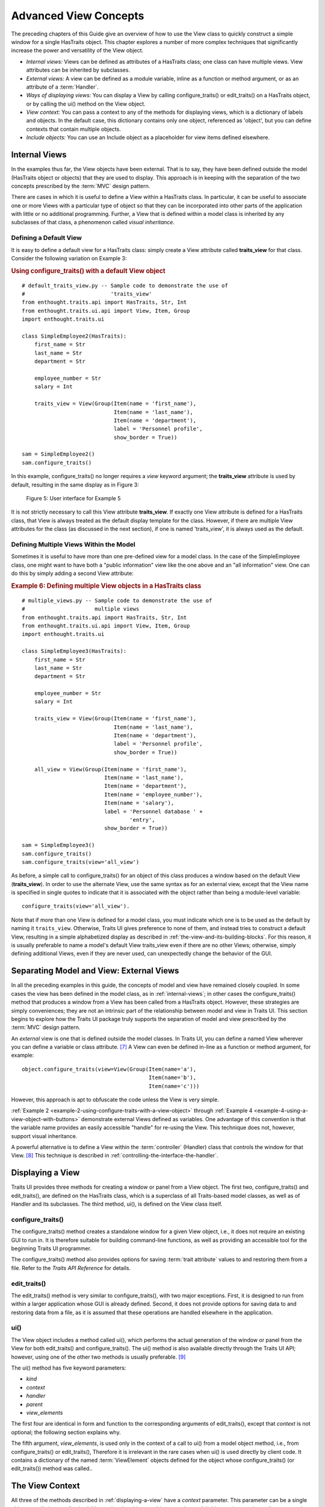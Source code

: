 .. _advanced-view-concepts:

======================
Advanced View Concepts
======================

The preceding chapters of this Guide give an overview of how to use the View
class to quickly construct a simple window for a single HasTraits object. This
chapter explores a number of more complex techniques that significantly increase
the power and versatility of the View object.

* *Internal views:* Views can be defined as attributes of a HasTraits class; 
  one class can have multiple views. View attributes can be inherited by 
  subclasses.
* *External views:* A view can be defined as a module variable, inline as a
  function or method argument, or as an attribute of a :term:`Handler`.
* *Ways of displaying views:* You can display a View by calling 
  configure_traits() or edit_traits() on a HasTraits object, or by calling the
  ui() method on the View object.
* *View context:* You can pass a context to any of the methods for displaying
  views, which is a dictionary of labels and objects. In the default case, this
  dictionary contains only one object, referenced as 'object', but you can 
  define contexts that contain multiple objects.
* *Include objects:* You can use an Include object as a placeholder for view
  items defined elsewhere.
  
.. _internal-views:

Internal Views
--------------

In the examples thus far, the View objects have been external. That is to say,
they have been defined outside the model (HasTraits object or objects) that they
are used to display. This approach is in keeping with the separation of the two
concepts prescribed by the :term:`MVC` design pattern.

There are cases in which it is useful to define a View within a HasTraits class.
In particular, it can be useful to associate one or more Views with a particular
type of object so that they can be incorporated into other parts of the
application with little or no additional programming. Further, a View that is
defined within a model class is inherited by any subclasses of that class, a
phenomenon called *visual inheritance*.

.. _defining-a-default-view:

Defining a Default View
```````````````````````

It is easy to define a default view for a HasTraits class: simply create a View
attribute called **traits_view** for that class. Consider the following
variation on Example 3:

.. _example-5-using-configure-traits-with-a-default-view-object:

.. rubric:: Using configure_traits() with a default View object

::

    # default_traits_view.py -- Sample code to demonstrate the use of 
    #                           'traits_view'
    from enthought.traits.api import HasTraits, Str, Int
    from enthought.traits.ui.api import View, Item, Group
    import enthought.traits.ui
    
    class SimpleEmployee2(HasTraits):
        first_name = Str
        last_name = Str
        department = Str
    
        employee_number = Str
        salary = Int
    
        traits_view = View(Group(Item(name = 'first_name'),
                                 Item(name = 'last_name'),
                                 Item(name = 'department'),
                                 label = 'Personnel profile',
                                 show_border = True))
    
    sam = SimpleEmployee2()
    sam.configure_traits()

In this example, configure_traits() no longer requires a *view* keyword
argument; the **traits_view** attribute is used by default, resulting in the
same display as in Figure 3:

.. figure:: images/ui_for_ex3.jpg
   :alt: User interface showing three fields enclosed in a border
   
   Figure 5: User interface for Example 5
   

It is not strictly necessary to call this View attribute **traits_view**. If
exactly one View attribute is defined for a HasTraits class, that View is always
treated as the default display template for the class. However, if there are
multiple View attributes for the class (as discussed in the next section), if
one is named 'traits_view', it is always used as the default.

.. _defining-multiple-views-within-the-model:

Defining Multiple Views Within the Model
````````````````````````````````````````

Sometimes it is useful to have more than one pre-defined view for a model class.
In the case of the SimpleEmployee class, one might want to have both a "public
information" view like the one above and an "all information" view. One can do
this by simply adding a second View attribute:

.. _example-6-defining-multiple-view-objects-in-a-hastraits-class:

.. rubric:: Example 6: Defining multiple View objects in a HasTraits class

::

    # multiple_views.py -- Sample code to demonstrate the use of 
    #                      multiple views
    from enthought.traits.api import HasTraits, Str, Int
    from enthought.traits.ui.api import View, Item, Group
    import enthought.traits.ui
    
    class SimpleEmployee3(HasTraits):
        first_name = Str
        last_name = Str
        department = Str
    
        employee_number = Str
        salary = Int
    
        traits_view = View(Group(Item(name = 'first_name'),
                                 Item(name = 'last_name'),
                                 Item(name = 'department'),
                                 label = 'Personnel profile',
                                 show_border = True))
    
        all_view = View(Group(Item(name = 'first_name'),
                              Item(name = 'last_name'),
                              Item(name = 'department'),
                              Item(name = 'employee_number'),
                              Item(name = 'salary'),
                              label = 'Personnel database ' + 
                                      'entry',
                              show_border = True))
    
    sam = SimpleEmployee3()
    sam.configure_traits()
    sam.configure_traits(view='all_view')

As before, a simple call to configure_traits() for an object of this class
produces a window based on the default View (**traits_view**). In order to use
the alternate View, use the same syntax as for an external view, except that the
View name is specified in single quotes to indicate that it is associated with
the object rather than being a module-level variable::

    configure_traits(view='all_view').
    
Note that if more than one View is defined for a model class, you must indicate
which one is to be used as the default by naming it ``traits_view``. Otherwise,
Traits UI gives preference to none of them, and instead tries to construct a
default View, resulting in a simple alphabetized display as described in
:ref:`the-view-and-its-building-blocks`. For this reason, it is usually
preferable to name a model's default View traits_view even if there are no other
Views; otherwise, simply defining additional Views, even if they are never
used, can unexpectedly change the behavior of the GUI.

.. _separating-model-and-view-external-views:

Separating Model and View: External Views
-----------------------------------------

In all the preceding examples in this guide, the concepts of model and view have
remained closely coupled. In some cases the view has been defined in the model
class, as in :ref:`internal-views`; in other cases the configure_traits() method
that produces a window from a View has been called from a HasTraits object.
However, these strategies are simply conveniences; they are not an intrinsic
part of the relationship between model and view in Traits UI. This section
begins to explore how the Traits UI package truly supports the separation of
model and view prescribed by the :term:`MVC` design pattern.

An *external* view is one that is defined outside the model classes. In Traits
UI, you can define a named View wherever you can define a variable or class
attribute. [7]_ A View can even be defined in-line as a function or method
argument, for example::

    object.configure_traits(view=View(Group(Item(name='a'),
                                            Item(name='b'),
                                            Item(name='c')))
                                            
However, this approach is apt to obfuscate the code unless the View is very
simple.

:ref:`Example 2 <example-2-using-configure-traits-with-a-view-object>` through
:ref:`Example 4 <example-4-using-a-view-object-with-buttons>` demonstrate
external Views defined as variables. One advantage of this convention is that
the variable name provides an easily accessible "handle" for re-using the View.
This technique does not, however, support visual inheritance.

A powerful alternative is to define a View within the :term:`controller`
(Handler) class that controls the window for that View. [8]_ This technique is
described in :ref:`controlling-the-interface-the-handler`.

.. _displaying-a-view:

Displaying a View
-----------------

Traits UI provides three methods for creating a window or panel from a View
object. The first two, configure_traits() and edit_traits(), are defined on the
HasTraits class, which is a superclass of all Traits-based model classes, as
well as of Handler and its subclasses. The third method, ui(), is defined on the
View class itself.

.. _configure-traits:

configure_traits()
``````````````````

The configure_traits() method creates a standalone window for a given View
object, i.e., it does not require an existing GUI to run in. It is therefore
suitable for building command-line functions, as well as providing an accessible
tool for the beginning Traits UI programmer.

The configure_traits() method also provides options for saving 
:term:`trait attribute` values to and restoring them from a file. Refer to the
*Traits API Reference* for details.

.. _edit-traits:

edit_traits()
`````````````

The edit_traits() method is very similar to configure_traits(), with two major
exceptions. First, it is designed to run from within a larger application whose
GUI is already defined. Second, it does not provide options for saving data to
and restoring data from a file, as it is assumed that these operations are
handled elsewhere in the application.

.. _ui:

ui()
````

The View object includes a method called ui(), which performs the actual
generation of the window or panel from the View for both edit_traits() and
configure_traits(). The ui() method is also available directly through the
Traits UI API; however, using one of the other two methods is usually
preferable. [9]_

The ui() method has five keyword parameters:

* *kind*
* *context*
* *handler*
* *parent*
* *view_elements*

The first four are identical in form and function to the corresponding arguments
of edit_traits(), except that *context* is not optional; the following section
explains why.

The fifth argument, *view_elements*, is used only in the context of a call to
ui() from a model object method, i.e., from configure_traits() or edit_traits(),
Therefore it is irrelevant in the rare cases when ui() is used directly by
client code. It contains a dictionary of the named :term:`ViewElement` objects
defined for the object whose configure_traits() (or edit_traits()) method was
called..

.. _the-view-context:

The View Context
----------------

All three of the methods described in :ref:`displaying-a-view` have a *context*
parameter. This parameter can be a single object or a dictionary of
string/object pairs; the object or objects are the model objects whose traits
attributes are to be edited. In general a "context" is a Python dictionary whose
keys are strings; the key strings are used to look up the values. In the case of
the *context* parameter to the ui() method, the dictionary values are objects.
In the special case where only one object is relevant, it can be passed directly
instead of wrapping it in a dictionary.

When the ui() method is called from configure_traits() or edit_traits() on a
HasTraits object, the relevant object is the HasTraits object whose method was
called. For this reason, you do not need to specify the *context* argument in
most calls to configure_traits() or edit_traits(). However, when you call the
ui() method on a View object, you *must* specify the *context* parameter, so
that the ui() method receives references to the objects whose trait attributes
you want to modify.

So, if configure_traits() figures out the relevant context for you, why call
ui() at all? One answer lies in *multi-object views*.

.. _multi-object-views:

Multi-Object Views
``````````````````

A multi-object view is any view whose contents depend on multiple "independent"
model objects, i.e., objects that are not attributes of one another. For
example, suppose you are building a real estate listing application, and want to
display a window that shows two properties side by side for a comparison of
price and features. This is straightforward in Traits UI, as the following
example shows:

.. _example-7-using-a-multi-object-view-with-a-context:

.. rubric:: Example 7: Using a multi-object view with a context

::

    # multi_object_view.py -- Sample code to show multi-object view 
    #                         with context
    
    from enthought.traits.api import HasTraits, Str, Int, Bool
    from enthought.traits.ui.api import View, Group, Item
    
    # Sample class
    class House(HasTraits):
       address = Str
       bedrooms = Int
       pool = Bool
       price = Int
    
    # View object designed to display two objects of class 'House'
    comp_view = View(
        Group(
            Group(
                Item('h1.address', resizable=True),
                Item('h1.bedrooms'),
                Item('h1.pool'),
                Item('h1.price'),
                show_border=True
            ),
            Group(
                Item('h2.address', resizable=True),
                Item('h2.bedrooms'),
                Item('h2.pool'),
                Item('h2.price'),
                show_border=True
            ),
            orientation = 'horizontal'
        ),
        title = 'House Comparison'
    )
    # A pair of houses to demonstrate the View
    house1 = House(address='4743 Dudley Lane', 
                   bedrooms=3, 
                   pool=False, 
                   price=150000)
    house2 = House(address='11604 Autumn Ridge', 
                   bedrooms=3, 
                   pool=True, 
                   price=200000)
    
    # ...And the actual display command
    house1.configure_traits(view=comp_view, context={'h1':house1,  
                                                     'h2':house2})
                                                     
.. FIXME: This is a bit assymmetrical. Can we clean it up without complicating
   the example overly?

The resulting window has the desired appearance: [10]_

.. figure:: images/ui_for_ex7.jpg
   :alt: UI showing side-by-side groups.
         
   Figure 6: User interface for Example 7
    
For the purposes of this particular example, it makes sense to create a separate
Group for each model object, and to use two model objects of the same class.
Note, however, that neither is a requirement.

Notice that the Item definitions in Example 7 use the same type of extended
trait attribute syntax as is supported for the on_trait_change() dynamic trait
change notification method. In fact, Item name attributes can reference any
trait attribute that is reachable from an object in the context. This is true
regardless of whether the context contains a single object or multiple objects.
For example::

    Item('object.axle.chassis.serial_number')

Because an Item can refer only to a single trait, do not use extended trait
references that refer to multiple traits, since the behavior of such references
is not defined. Also, avoid extended trait references where one of the
intermediate objects could be None, because there is no way to obtain a valid
reference from None.

Refer to the *Traits User Manual*, in the chapter on trait notification, for
details of the extended trait name syntax.

.. _include-objects:

Include Objects
---------------

In addition to the Item and Group class, a third building block class for Views
exists in Traits UI: the Include class. For the sake of completeness, this
section gives a brief description of Include objects and their purpose and
usage. However, they are not commonly used as of this writing, and should be
considered unsupported pending redesign.

In essence, an Include object is a placeholder for a named Group or Item object
that is specified outside the Group or View in which it appears. For example,
the following two definitions, taken together, are equivalent to the third:

.. _example-8-using-an-include-object:

.. rubric:: Example 8: Using an Include object

::

    # This fragment...
    my_view = View(Group(Item('a'),
                         Item('b')),
                   Include('my_group'))
    
    # ...plus this fragment...
    my_group = Group(Item('c'),
                     Item('d'),
                     Item('e'))
    
    #...are equivalent to this:
    my_view = View(Group(Item('a'),
                         Item('b')),
                   Group(Item('c'),
                         Item('d'),
                         Item('e'))
                         
This opens an interesting possibility when a View is part of a model class: any
Include objects belonging to that View can be defined differently for different
instances or subclasses of that class. This technique is called *view
parameterization*.

.. rubric:: Footnotes

.. [7] Note that although the definition of a View within a HasTraits class has
   the syntax of a trait attribute definition, the resulting View is not stored 
   as an attribute of the class.
   
.. [8] Assuming there is one; not all GUIs require an explicitly defined
   Handler.
   
.. [9] One possible exception is the case where a View object is defined as a
   variable (i.e., outside any class) or within a custom Handler, and is 
   associated more or less equally with multiple model objects; see 
   :ref:`multi-object-views`.

.. [10] If the script were designed to run within an existing GUI, it would make
   sense to replace the last line with 
   ``comp_view.ui(context={'h1': house1, 'h2': house2})``, since neither object
   particularly dominates the view. However, the examples in this Guide are
   designed to be fully executable from the Python command line, which is why 
   configure_traits() was used instead.
   
